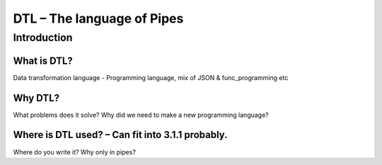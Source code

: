 .. _dtl-the-language-of-pipes-3:

DTL – The language of Pipes
===========================

.. _introduction-3:

Introduction
------------

.. _what-is-dtl-3:

What is DTL?
~~~~~~~~~~~~

Data transformation language - Programming language, mix of JSON &
func_programming etc

.. _why-dtl-3:

Why DTL?
~~~~~~~~

What problems does it solve? Why did we need to make a new programming
language?

.. _where-is-dtl-used-3:

Where is DTL used? – Can fit into 3.1.1 probably.
~~~~~~~~~~~~~~~~~~~~~~~~~~~~~~~~~~~~~~~~~~~~~~~~~

Where do you write it? Why only in pipes?
